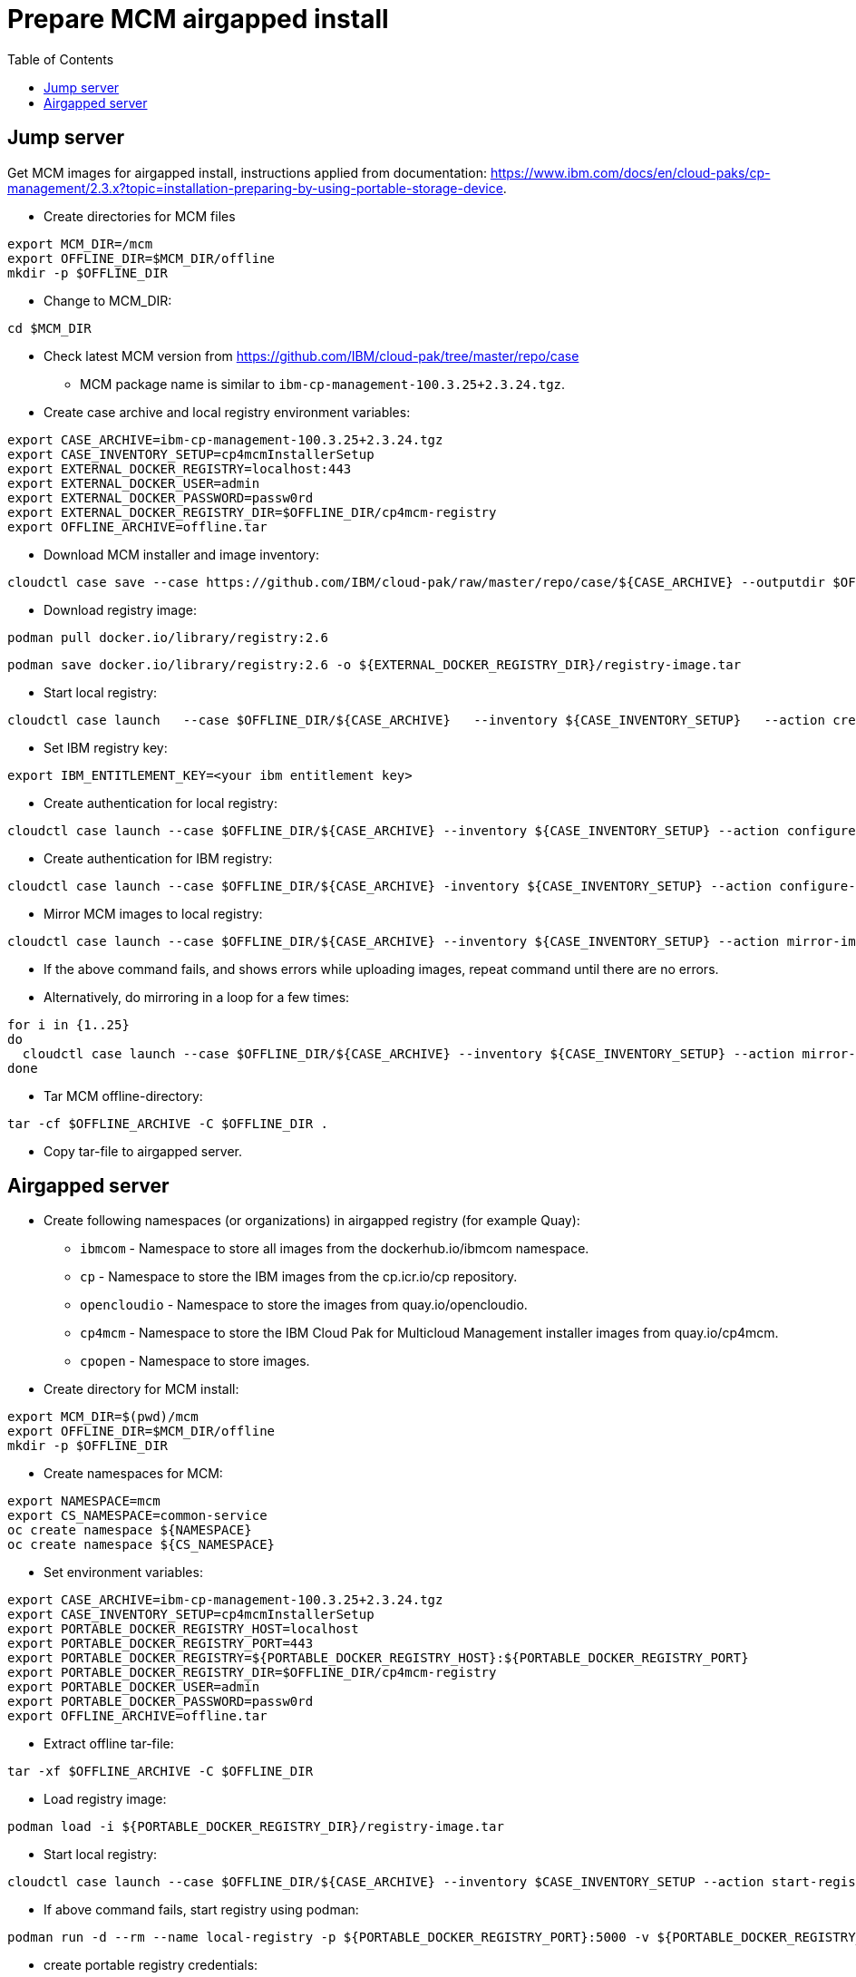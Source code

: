 = Prepare MCM airgapped install
:toc: left
:toc-title: Table of Contents

== Jump server

Get MCM images for airgapped install, instructions applied from documentation: https://www.ibm.com/docs/en/cloud-paks/cp-management/2.3.x?topic=installation-preparing-by-using-portable-storage-device.


* Create directories for MCM files
```
export MCM_DIR=/mcm
export OFFLINE_DIR=$MCM_DIR/offline
mkdir -p $OFFLINE_DIR
```
* Change to MCM_DIR:
```
cd $MCM_DIR
```
* Check latest MCM version from https://github.com/IBM/cloud-pak/tree/master/repo/case
** MCM package name is similar to `ibm-cp-management-100.3.25+2.3.24.tgz`.
* Create case archive and local registry environment variables:
```
export CASE_ARCHIVE=ibm-cp-management-100.3.25+2.3.24.tgz
export CASE_INVENTORY_SETUP=cp4mcmInstallerSetup
export EXTERNAL_DOCKER_REGISTRY=localhost:443
export EXTERNAL_DOCKER_USER=admin
export EXTERNAL_DOCKER_PASSWORD=passw0rd
export EXTERNAL_DOCKER_REGISTRY_DIR=$OFFLINE_DIR/cp4mcm-registry
export OFFLINE_ARCHIVE=offline.tar
```
* Download MCM installer and image inventory:
```
cloudctl case save --case https://github.com/IBM/cloud-pak/raw/master/repo/case/${CASE_ARCHIVE} --outputdir $OFFLINE_DIR/ --tolerance 1
```
* Download registry image:
```
podman pull docker.io/library/registry:2.6
```
```
podman save docker.io/library/registry:2.6 -o ${EXTERNAL_DOCKER_REGISTRY_DIR}/registry-image.tar
```
* Start local registry:
```
cloudctl case launch   --case $OFFLINE_DIR/${CASE_ARCHIVE}   --inventory ${CASE_INVENTORY_SETUP}   --action create-registry-airgap   --args "--registry ${EXTERNAL_DOCKER_REGISTRY} --user ${EXTERNAL_DOCKER_USER} --pass ${EXTERNAL_DOCKER_PASSWORD} --registryDir ${EXTERNAL_DOCKER_REGISTRY_DIR}"   --tolerance 1
```
* Set IBM registry key:
```
export IBM_ENTITLEMENT_KEY=<your ibm entitlement key>
```
* Create authentication for local registry:
```
cloudctl case launch --case $OFFLINE_DIR/${CASE_ARCHIVE} --inventory ${CASE_INVENTORY_SETUP} --action configure-creds-airgap --args "--registry ${EXTERNAL_DOCKER_REGISTRY} --user ${EXTERNAL_DOCKER_USER} --pass ${EXTERNAL_DOCKER_PASSWORD}" --tolerance 1
```
* Create authentication for IBM registry:
```
cloudctl case launch --case $OFFLINE_DIR/${CASE_ARCHIVE} -inventory ${CASE_INVENTORY_SETUP} --action configure-creds-airgap --args "--registry cp.icr.io --user cp --pass $IBM_ENTITLEMENT_KEY --inputDir $OFFLINE_DIR" --tolerance 1
```
* Mirror MCM images to local registry:
```
cloudctl case launch --case $OFFLINE_DIR/${CASE_ARCHIVE} --inventory ${CASE_INVENTORY_SETUP} --action mirror-images --args "--registry ${EXTERNAL_DOCKER_REGISTRY} --inputDir $OFFLINE_DIR"   --tolerance 1 2>&1 | tee mirror-output-mcm.txt
```
* If the above command fails, and shows errors while uploading images, repeat command until there are no errors.
* Alternatively, do mirroring in a loop for a few times:
```
for i in {1..25}
do
  cloudctl case launch --case $OFFLINE_DIR/${CASE_ARCHIVE} --inventory ${CASE_INVENTORY_SETUP} --action mirror-images --args "--registry ${EXTERNAL_DOCKER_REGISTRY} --inputDir $OFFLINE_DIR"   --tolerance 1 2>&1 | tee mirror-output-mcm-${i}.txt
done
```
* Tar MCM offline-directory:
```
tar -cf $OFFLINE_ARCHIVE -C $OFFLINE_DIR .
```
* Copy tar-file to airgapped server.


== Airgapped server

* Create following namespaces (or organizations) in airgapped registry (for example Quay):
** `ibmcom` - Namespace to store all images from the dockerhub.io/ibmcom namespace.
** `cp` - Namespace to store the IBM images from the cp.icr.io/cp repository.
** `opencloudio` - Namespace to store the images from quay.io/opencloudio.
** `cp4mcm` - Namespace to store the IBM Cloud Pak for Multicloud Management installer images from quay.io/cp4mcm.
** `cpopen` - Namespace to store images.
* Create directory for MCM install:
```
export MCM_DIR=$(pwd)/mcm
export OFFLINE_DIR=$MCM_DIR/offline
mkdir -p $OFFLINE_DIR
```
* Create namespaces for MCM:
```
export NAMESPACE=mcm
export CS_NAMESPACE=common-service
oc create namespace ${NAMESPACE}
oc create namespace ${CS_NAMESPACE}
```
* Set environment variables:
```
export CASE_ARCHIVE=ibm-cp-management-100.3.25+2.3.24.tgz
export CASE_INVENTORY_SETUP=cp4mcmInstallerSetup
export PORTABLE_DOCKER_REGISTRY_HOST=localhost
export PORTABLE_DOCKER_REGISTRY_PORT=443
export PORTABLE_DOCKER_REGISTRY=${PORTABLE_DOCKER_REGISTRY_HOST}:${PORTABLE_DOCKER_REGISTRY_PORT}
export PORTABLE_DOCKER_REGISTRY_DIR=$OFFLINE_DIR/cp4mcm-registry
export PORTABLE_DOCKER_USER=admin
export PORTABLE_DOCKER_PASSWORD=passw0rd
export OFFLINE_ARCHIVE=offline.tar
```
* Extract offline tar-file: 
```
tar -xf $OFFLINE_ARCHIVE -C $OFFLINE_DIR
```
* Load registry image:
```
podman load -i ${PORTABLE_DOCKER_REGISTRY_DIR}/registry-image.tar
```
* Start local registry:
```
cloudctl case launch --case $OFFLINE_DIR/${CASE_ARCHIVE} --inventory $CASE_INVENTORY_SETUP --action start-registry --args "--registry ${PORTABLE_DOCKER_REGISTRY_HOST} --port ${PORTABLE_DOCKER_REGISTRY_PORT} --dir ${PORTABLE_DOCKER_REGISTRY_DIR} --engine podman" --tolerance 1
```
* If above command fails, start registry using podman:
```
podman run -d --rm --name local-registry -p ${PORTABLE_DOCKER_REGISTRY_PORT}:5000 -v ${PORTABLE_DOCKER_REGISTRY_DIR}/data:/var/lib/registry:z -v ${PORTABLE_DOCKER_REGISTRY_DIR}/auth:/auth:z -e REGISTRY_STORAGE_DELETE_ENABLED=true -e "REGISTRY_AUTH=htpasswd" -e "REGISTRY_AUTH_HTPASSWD_REALM=Registry Realm" -e REGISTRY_AUTH_HTPASSWD_PATH=/auth/htpasswd -v ${PORTABLE_DOCKER_REGISTRY_DIR}/certs:/certs:z -e REGISTRY_HTTP_TLS_CERTIFICATE=/certs/server.crt -e REGISTRY_HTTP_TLS_KEY=/certs/server.key docker.io/library/registry:2.6`
```
* create portable registry credentials:
```
cloudctl case launch --case $OFFLINE_DIR/${CASE_ARCHIVE} --inventory ${CASE_INVENTORY_SETUP} --action configure-creds-airgap --args "--registry ${PORTABLE_DOCKER_REGISTRY} --user ${PORTABLE_DOCKER_USER} --pass ${PORTABLE_DOCKER_PASSWORD}"   --tolerance 1
```
* set registry (Quay) credentials
```
export LOCAL_DOCKER_REGISTRY=registry.forum.lab:443
export LOCAL_DOCKER_USER=admin
export LOCAL_DOCKER_PASSWORD=passw0rd

cloudctl case launch --case $OFFLINE_DIR/${CASE_ARCHIVE} --inventory ${CASE_INVENTORY_SETUP} --action configure-creds-airgap --args "--registry ${LOCAL_DOCKER_REGISTRY} --user ${LOCAL_DOCKER_USER} --pass ${LOCAL_DOCKER_PASSWORD}"  --tolerance 1
```
* mirror images to Quay registry:
```
cloudctl case launch --case $OFFLINE_DIR/${CASE_ARCHIVE} --inventory ${CASE_INVENTORY_SETUP} --action mirror-images --args "--fromRegistry ${PORTABLE_DOCKER_REGISTRY} --registry ${LOCAL_DOCKER_REGISTRY} --inputDir $OFFLINE_DIR" --tolerance 1
```
* if above commands fails with errors like
```
error: unable to push localhost:443/cp/cp4mcm/bastion: failed to upload blob sha256:d3d8e652b0af9fc3fd138e48a12b5b542aff3abe7379f3d0542b7908e454b08e: Post "https://registry.forum.lab:443/v2/cp/cp4mcm/bastion/blobs/uploads/": http2: server sent GOAWAY and closed the connection; LastStreamID=1, ErrCode=ENHANCE_YOUR_CALM, debug=""
info: Mirroring completed in 39.89s (0B/s)
error: one or more errors occurred while uploading images
error: Launch script failed due to: exit status 11
```
* then mirror images manually
* go to `/tmp` directory
* list files:
```
ls -latr
```
* the newest directory should be something like `airgap_image_mapping_eL4hX15zv_splits`
* go to that directory:
```
cd airgap_image_mapping_eL4hX15zv_splits
```
* directory has mapping files like `image_map_aa`
* mirror using single mapping file:
```
oc image mirror -a ${XDG_RUNTIME_DIR}/containers/auth.json -f "/tmp/airgap_image_mapping_eL4hX15zv_splits/image_map_aa" --filter-by-os '.*' --skip-multiple-scopes=true --max-per-registry=1 --insecure
```
* mirror all images in image mapping files:
```
ls -1 image_map_* | awk '{print "oc image mirror -a ${XDG_RUNTIME_DIR}/containers/auth.json -f /tmp/airgap_image_mapping_eL4hX15zv_splits/" $1 " --filter-by-os \"'.*'\" --skip-multiple-scopes=true --max-per-registry=1 --insecure  2>&1 | tee mirror_" $1 ".txt"}' | sh
```
* check that there are no errors:
```
cat mirror_image_map*txt |grep error
```
* Configure ImageContentSourcePolicy and global pull secret
```
cloudctl case launch --case $OFFLINE_DIR/${CASE_ARCHIVE} --inventory ${CASE_INVENTORY_SETUP} --action configure-cluster-airgap --namespace ${NAMESPACE} --args "--registry ${LOCAL_DOCKER_REGISTRY} --user ${LOCAL_DOCKER_USER} --pass ${LOCAL_DOCKER_PASSWORD} --inputDir $OFFLINE_DIR" --tolerance 1
```
* Create catalogsources:
```
cloudctl case launch --case $OFFLINE_DIR/${CASE_ARCHIVE} --inventory ${CASE_INVENTORY_SETUP} --action install-catalog --namespace ${NAMESPACE} --args "--registry ${LOCAL_DOCKER_REGISTRY} --inputDir $OFFLINE_DIR --recursive" --tolerance 1
```
* Set docker registry credentials, just in case and if installing MCM from command line: 
```
export ENTITLED_REGISTRY=cp.icr.io
export ENTITLED_REGISTRY_USER=cp
export ENTITLED_REGISTRY_KEY=<entitlement_key>
oc create secret docker-registry ibm-entitlement-key --docker-username=$ENTITLED_REGISTRY_USER --docker-password=$ENTITLED_REGISTRY_KEY --docker-email=some@example.com --docker-server=$ENTITLED_REGISTRY -n $NAMESPACE
```
